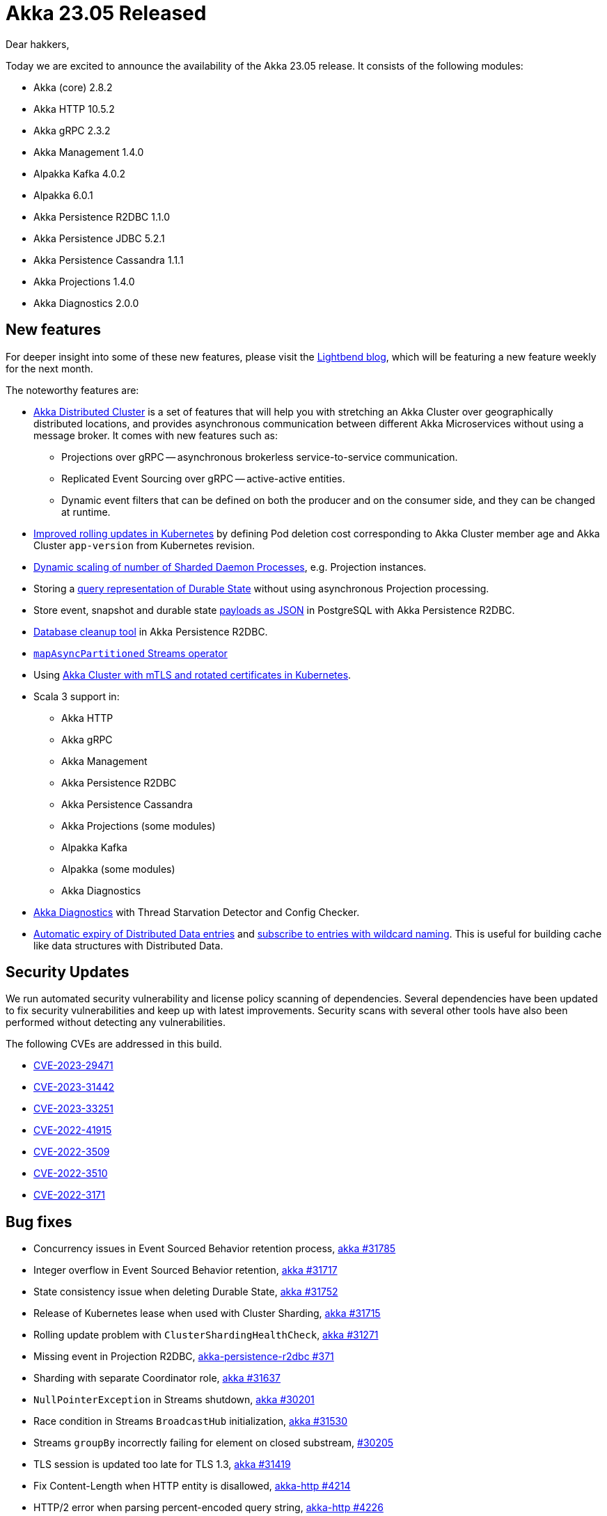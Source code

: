 = Akka 23.05 Released

Dear hakkers,

Today we are excited to announce the availability of the Akka 23.05 release.
It consists of the following modules:

* Akka (core) 2.8.2
* Akka HTTP 10.5.2
* Akka gRPC 2.3.2
* Akka Management 1.4.0
* Alpakka Kafka 4.0.2
* Alpakka 6.0.1
* Akka Persistence R2DBC 1.1.0
* Akka Persistence JDBC 5.2.1
* Akka Persistence Cassandra 1.1.1
* Akka Projections 1.4.0
* Akka Diagnostics 2.0.0

== New features

For deeper insight into some of these new features, please visit the https://www.lightbend.com/blog[Lightbend blog], which will be featuring a new feature weekly for the next month.

The noteworthy features are:

* https://doc.akka.io/libraries/akka-distributed-cluster/current/index.html[Akka Distributed Cluster] is a set of features that will help you with stretching an Akka Cluster over geographically distributed locations, and provides asynchronous communication between different Akka Microservices without using a message broker.
It comes with new features such as:
 ** Projections over gRPC -- asynchronous brokerless service-to-service communication.
 ** Replicated Event Sourcing over gRPC -- active-active entities.
 ** Dynamic event filters that can be defined on both the producer and on the consumer side, and they can be changed at runtime.
* https://doc.akka.io/libraries/akka-management/current/rolling-updates.html#kubernetes-rolling-updates[Improved rolling updates in Kubernetes] by defining Pod deletion cost corresponding to Akka Cluster member age and Akka Cluster `app-version` from Kubernetes revision.
* https://doc.akka.io/libraries/akka-core/current/typed/cluster-sharded-daemon-process.html#dynamic-scaling-of-number-of-workers[Dynamic scaling of number of Sharded Daemon Processes], e.g.
Projection instances.
* Storing a https://doc.akka.io/libraries/akka-persistence-r2dbc/current/durable-state-store.html[query representation of Durable State] without using asynchronous Projection processing.
* Store event, snapshot and durable state https://doc.akka.io/libraries/akka-persistence-r2dbc/current/postgres_json.html[payloads as JSON] in PostgreSQL with Akka Persistence R2DBC.
* https://doc.akka.io/libraries/akka-persistence-r2dbc/current/cleanup.html[Database cleanup tool] in Akka Persistence R2DBC.
* https://doc.akka.io/libraries/akka-core/current/stream/operators/Source-or-Flow/mapAsyncPartitioned.html#mapasyncpartitioned[`mapAsyncPartitioned` Streams operator]
* Using https://doc.akka.io/libraries/akka-core/current/remote-security.html#mtls-with-rotated-certificates-in-kubernetes[Akka Cluster with mTLS and rotated certificates in Kubernetes].
* Scala 3 support in:
 ** Akka HTTP
 ** Akka gRPC
 ** Akka Management
 ** Akka Persistence R2DBC
 ** Akka Persistence Cassandra
 ** Akka Projections (some modules)
 ** Alpakka Kafka
 ** Alpakka (some modules)
 ** Akka Diagnostics
* https://doc.akka.io/libraries/akka-diagnostics/current/[Akka Diagnostics] with Thread Starvation Detector and Config Checker.
* https://doc.akka.io/libraries/akka-core/current/typed/distributed-data.html#expire[Automatic expiry of Distributed Data entries] and https://doc.akka.io/libraries/akka-core/current/typed/distributed-data.html#subscribe[subscribe to entries with wildcard naming].
This is useful for building cache like data structures with Distributed Data.

== Security Updates

We run automated security vulnerability and license policy scanning of dependencies.
Several dependencies have been updated to fix security vulnerabilities and keep up with latest improvements.
Security scans with several other tools have also been performed without detecting any vulnerabilities.

The following CVEs are addressed in this build.

* https://akka.io/security/alpakka-kafka-cve-2023-29471.html[CVE-2023-29471]
* https://akka.io/security/akka-async-dns-2023-31442.html[CVE-2023-31442]
* https://akka.io/security/akka-http-cve-2023-05-15.html[CVE-2023-33251]
* https://nvd.nist.gov/vuln/detail/CVE-2022-41915[CVE-2022-41915]
* https://nvd.nist.gov/vuln/detail/CVE-2022-3509[CVE-2022-3509]
* https://nvd.nist.gov/vuln/detail/CVE-2022-3510[CVE-2022-3510]
* https://nvd.nist.gov/vuln/detail/CVE-2022-3171[CVE-2022-3171]

== Bug fixes

* Concurrency issues in Event Sourced Behavior retention process, https://github.com/akka/akka/issues/31785[akka #31785]
* Integer overflow in Event Sourced Behavior retention, https://github.com/akka/akka/issues/31717[akka #31717]
* State consistency issue when deleting Durable State, https://github.com/akka/akka/issues/31752[akka #31752]
* Release of Kubernetes lease when used with Cluster Sharding, https://github.com/akka/akka/issues/31715[akka #31715]
* Rolling update problem with `ClusterShardingHealthCheck`, https://github.com/akka/akka/issues/31271[akka #31271]
* Missing event in Projection R2DBC, https://github.com/akka/akka-persistence-r2dbc/issues/371[akka-persistence-r2dbc #371]
* Sharding with separate Coordinator role, https://github.com/akka/akka/issues/31637[akka #31637]
* `NullPointerException` in Streams shutdown, https://github.com/akka/akka/issues/30201[akka #30201]
* Race condition in Streams `BroadcastHub` initialization, https://github.com/akka/akka/issues/31530[akka #31530]
* Streams `groupBy` incorrectly failing for element on closed substream, https://github.com/akka/akka/issues/30205[#30205]
* TLS session is updated too late for TLS 1.3, https://github.com/akka/akka/issues/31419[akka #31419]
* Fix Content-Length when HTTP entity is disallowed, https://github.com/akka/akka-http/pull/4214[akka-http #4214]
* HTTP/2 error when parsing percent-encoded query string, https://github.com/akka/akka-http/issues/4226[akka-http #4226]
* HTTP/2 exception from handler, https://github.com/akka/akka-http/issues/4241[akka-http #4241]
* gRPC client with TLS and a custom SslContext, https://github.com/akka/akka-grpc/issues/1728[akka-grpc #1728]

== Other improvements

* Kubernetes Deployment descriptors in the https://doc.akka.io/guide/microservices-tutorial/grpc-service.html#_run_in_kubernetes[Akka Guide samples]
* https://doc.akka.io/libraries/akka-grpc/current/mtls.html[gRPC mutual authentication with TLS]
* Recommendation to use `CooperativeStickyAssignor` https://doc.akka.io/docs/alpakka-kafka/current/consumer.html#settings[Consumer Assignment Strategy in Alpakka Kafka]
* Optimizations of spawning typed actor behaviors, and typed actor memory footprint.
* Sharding entity-recovery-constant-rate-strategy rate per entity type, https://github.com/akka/akka/pull/31836[akka #31836]

== Dependency updates

* Jackson 2.13.5
* Scala versions have been updated to 2.12.17, 2.13.17 and 3.2.2
* Scala-xml 2.1.0 in builds
* r2dbc-postgresql 1.0.1, including Netty 4.1.89 (CVE-2022-41915)
* protobuf-java 3.21.9 (CVE-2022-3509, CVE-2022-3510, CVE-2022-3171)
* kafka-clients 3.3.2
* lmdbjava 0.8.3

== Compatibility

Akka 2.8.x is compatible with Akka 2.7.x and 2.6.x aside from removal of two deprecated modules:

* Classic Remoting transport has been deprecated since Akka 2.6.0 (2019-11-06) and is replaced by the Artery transport, which has been the default since 2.6.0 and declared ready for production in Akka 2.5.22 (2019-04-03).
* OSGi packaging and support in Akka has been dropped.

By compatible, we mean:

* Akka 2.8.x is binary backwards compatible with 2.7.x and 2.6.x, i.e.
a library built with Akka 2.6.x can still be used with an application using Akka 2.8.x.
* No configuration changes are needed for updating an application from Akka 2.6.x or 2.7.x to 2.8.x.
* Rolling update of Akka Cluster from Akka 2.6.x or 2.7.x to 2.8.x is fully supported.

Other modules included in Akka 23.05 are also compatible with their previous version.

== Detailed release notes:

* https://github.com/akka/akka/releases[Akka (core) 2.8.x]
* https://github.com/akka/akka-http/releases[Akka HTTP 10.5.x]
* https://github.com/akka/akka-grpc/releases[Akka gRPC 2.3.x]
* https://github.com/akka/akka-management/releases[Akka Management 1.3.x and 1.4.x]
* https://github.com/akka/alpakka-kafka/releases[Alpakka Kafka 4.0.1 and 4.0.2]
* https://github.com/akka/alpakka/releases[Alpakka 6.0.x]
* https://github.com/akka/akka-persistence-r2dbc/releases[Akka Persistence R2DBC 1.1.x]
* https://github.com/akka/akka-persistence-jdbc/releases[Akka Persistence JDBC 5.2.1]
* https://github.com/akka/akka-persistence-cassandra/releases[Akka Persistence Cassandra 1.1.1]
* https://github.com/akka/akka-projection/releases[Akka Projections 1.4.x]
* https://github.com/akka/akka-diagnostics/releases[Akka Diagnostics 2.0.x]

Akka licensing and support options are available from https://www.lightbend.com/akka[Lightbend].

Happy hakking!

-- The Akka Team
